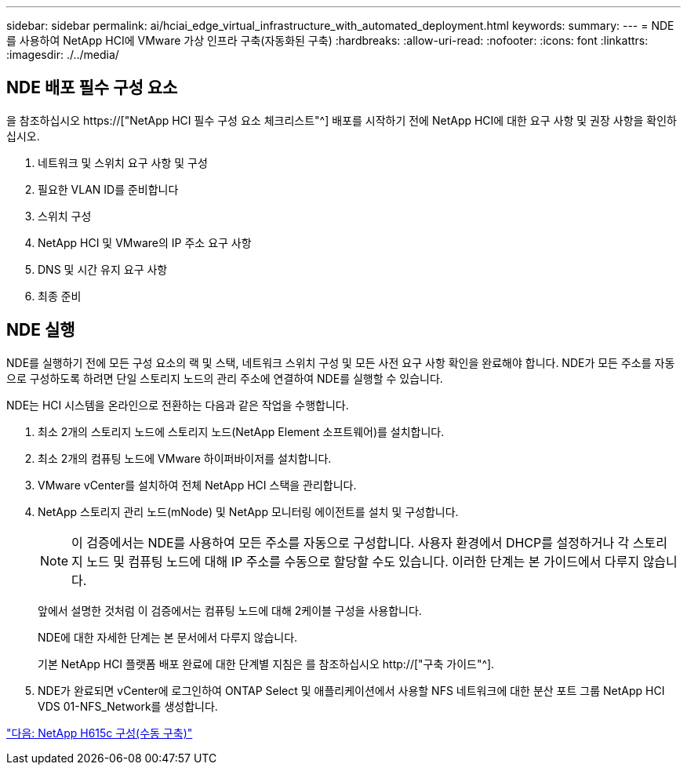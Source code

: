 ---
sidebar: sidebar 
permalink: ai/hciai_edge_virtual_infrastructure_with_automated_deployment.html 
keywords:  
summary:  
---
= NDE를 사용하여 NetApp HCI에 VMware 가상 인프라 구축(자동화된 구축)
:hardbreaks:
:allow-uri-read: 
:nofooter: 
:icons: font
:linkattrs: 
:imagesdir: ./../media/




== NDE 배포 필수 구성 요소

을 참조하십시오 https://["NetApp HCI 필수 구성 요소 체크리스트"^] 배포를 시작하기 전에 NetApp HCI에 대한 요구 사항 및 권장 사항을 확인하십시오.

. 네트워크 및 스위치 요구 사항 및 구성
. 필요한 VLAN ID를 준비합니다
. 스위치 구성
. NetApp HCI 및 VMware의 IP 주소 요구 사항
. DNS 및 시간 유지 요구 사항
. 최종 준비




== NDE 실행

NDE를 실행하기 전에 모든 구성 요소의 랙 및 스택, 네트워크 스위치 구성 및 모든 사전 요구 사항 확인을 완료해야 합니다. NDE가 모든 주소를 자동으로 구성하도록 하려면 단일 스토리지 노드의 관리 주소에 연결하여 NDE를 실행할 수 있습니다.

NDE는 HCI 시스템을 온라인으로 전환하는 다음과 같은 작업을 수행합니다.

. 최소 2개의 스토리지 노드에 스토리지 노드(NetApp Element 소프트웨어)를 설치합니다.
. 최소 2개의 컴퓨팅 노드에 VMware 하이퍼바이저를 설치합니다.
. VMware vCenter를 설치하여 전체 NetApp HCI 스택을 관리합니다.
. NetApp 스토리지 관리 노드(mNode) 및 NetApp 모니터링 에이전트를 설치 및 구성합니다.
+

NOTE: 이 검증에서는 NDE를 사용하여 모든 주소를 자동으로 구성합니다. 사용자 환경에서 DHCP를 설정하거나 각 스토리지 노드 및 컴퓨팅 노드에 대해 IP 주소를 수동으로 할당할 수도 있습니다. 이러한 단계는 본 가이드에서 다루지 않습니다.

+
앞에서 설명한 것처럼 이 검증에서는 컴퓨팅 노드에 대해 2케이블 구성을 사용합니다.

+
NDE에 대한 자세한 단계는 본 문서에서 다루지 않습니다.

+
기본 NetApp HCI 플랫폼 배포 완료에 대한 단계별 지침은 를 참조하십시오 http://["구축 가이드"^].

. NDE가 완료되면 vCenter에 로그인하여 ONTAP Select 및 애플리케이션에서 사용할 NFS 네트워크에 대한 분산 포트 그룹 NetApp HCI VDS 01-NFS_Network를 생성합니다.


link:hciai_edge_netapp_h615cmanual_deployment.html["다음: NetApp H615c 구성(수동 구축)"]
